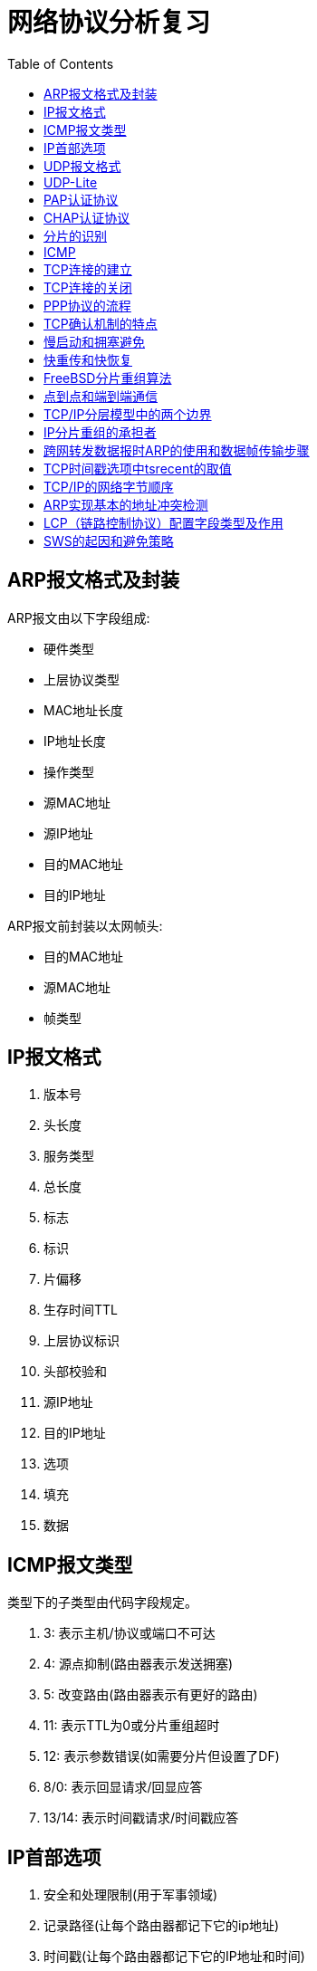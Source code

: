 = 网络协议分析复习
:toc:

== ARP报文格式及封装

ARP报文由以下字段组成:

* 硬件类型
* 上层协议类型
* MAC地址长度
* IP地址长度
* 操作类型
* 源MAC地址
* 源IP地址
* 目的MAC地址
* 目的IP地址

ARP报文前封装以太网帧头:

* 目的MAC地址
* 源MAC地址
* 帧类型

== IP报文格式

. 版本号 
. 头长度
. 服务类型
. 总长度
. 标志
. 标识
. 片偏移
. 生存时间TTL
. 上层协议标识
. 头部校验和
. 源IP地址
. 目的IP地址
. 选项
. 填充
. 数据

== ICMP报文类型
类型下的子类型由代码字段规定。

. 3: 表示主机/协议或端口不可达
. 4: 源点抑制(路由器表示发送拥塞)
. 5: 改变路由(路由器表示有更好的路由)
. 11: 表示TTL为0或分片重组超时
. 12: 表示参数错误(如需要分片但设置了DF)
. 8/0: 表示回显请求/回显应答
. 13/14: 表示时间戳请求/时间戳应答

== IP首部选项

. 安全和处理限制(用于军事领域)
. 记录路径(让每个路由器都记下它的ip地址)
. 时间戳(让每个路由器都记下它的IP地址和时间)
. 宽松的源站路由
. 严格的源站路由

== UDP报文格式

源端口、目的端口、长度、校验和、数据

== UDP-Lite

*报文长度* 被替换为 *校验和覆盖* 字段

== PAP认证协议

被认证方向认证方发送账号和密码来认证身份。

== CHAP认证协议

认证方向被认证方发送一个随机数，被认证方使用密码计算散列值，发给验证方来验证身份。

== 分片的识别

MF=0并且片偏移量为0，说明不是分片；否则是分片。

== ICMP

用于控制和报告错误。


== TCP连接的建立

A主动建立

. A发送SYN
. B收到后，发送SYN+ACK
. A收到后，发送一个ACK，进入建立状态
. B收到ACK后进入建立状态

AB同时建立

. A，B同时发送SYN
. 双方对对方的SYN发送SYN+ACK
. 双方都收到对方发送的SYN+ACK后连接建立

== TCP连接的关闭

A主动关闭

. A向B发送一个FIN
. B收到后发送一个ACK
. 此时B可以继续发送数据，发完后发送一个FIN+ACK
. 客户端发送一个ACK，等待2MSL后关闭
. 服务端收到这个ACK（lastack）后关闭

双方同时关闭

. AB同时发送FIN
. 双方对对方的FIN发送ACK
. 双方等待2MSL后关闭

异常关闭

收到RST后双方关闭连接

== PPP协议的流程

. 双方发送LCP数据报来配置和测试数据链路。当连接建立后，双方可以要求使用PAP或CHAP认证身份。

. 双方通过NCP包来选择和配置一个或多个网络层协议。当所有的网络层协议都被配置后，这些协议的数据报可以被发送。

. 链路会一直保持开启，直到一方使用LCP或NCP包关闭连接，或一些外部事件发生（活跃计时器过期或网络管理员的干预）。

== TCP确认机制的特点

. TCP的确认序号指明的是期望收到的下一个报文段的序号
. 累计确认。TCP的确认信息会报告已经积累了多少个字节的数据流
. 捎带确认。一方通常不单独发送确认，而是把确认信息放到发给对方的数据中。

== 慢启动和拥塞避免

. 在一个TCP连接建立时，发送端将拥塞窗口初始化为该连接上当前使用的最大数据大小(CWND=MSS)。
. 每当收到一个对数据报的确认，CWND增大为原来的2倍。
. 当有数据报丢失时，设置慢启动阈值为当前拥塞窗口的一半(SSTHRESH=CWND/2)，然后调用拥塞避免算法
. 每收到一个对数据报的确认，CWND增加为原来的2倍，但当CWND值达到SSTHRESH时，每收到一个确认，CWND增加一个MSS
. 再次发生数据丢失时重复3以后的步骤

== 快重传和快恢复

. 当接收端收到一个不是按序到达的数据段时，发送一个重复ACK数据段。确认号为期望收到的数据序号
. 发送端收到三个重复的ACK后，立即重传丢失的数据段，同时将CWND设置为SSTHRESH的一半，然后执行拥塞避免算法，使CWND缓慢增长。


== FreeBSD分片重组算法

两个数据结构: 等待重组的数据报ipq；分片ipasfrag。

过程:

. 检测是否是分片
. 将分片插入对应的ipq中，没有则新建ipq。
. 到达总长度时进行合并，交付上层应用
. 超时返回失败状态
. 释放分片占用的资源

== 点到点和端到端通信

点到点指对等实体间的通信由一段段直接相连的机器间的通信组成，“端到端”则指对等实体间的通信像拥有一条直接线路。

[NOTE]
点到点针对终端节点，端到端针对应用进程。


== TCP/IP分层模型中的两个边界

. 操作系统边界
. 协议地址边界

== IP分片重组的承担者

目的主机

. 简化路由器操作
. 避免重复分片
. 每个分片可以独自选路，增强了通信的灵活性

== 跨网转发数据报时ARP的使用和数据帧传输步骤

使用ARP获取目的MAC；设置数据帧源MAC和目的MAC；发送

== TCP时间戳选项中tsrecent的取值

. 当包含lastack的报文到达时，其中的时间戳被保存至tsrecent。
. 无论何时发送确认，tsrecent都被写入时间戳回显应答字段，确认序号则被保存至lastack。

== TCP/IP的网络字节顺序

在低地址区域存放数据的低字节成为小端点机，存放高字节称为大端点机。TCP/IP规定首先发送数据的高字节。

== ARP实现基本的地址冲突检测

主机接收到DHCP服务器分配的IP地址后，向该IP发送一个ARP请求，收到响应则说明IP地址被占用。

== LCP（链路控制协议）配置字段类型及作用

MRU:: 通告最大接受单元
认证协议:: 用于认证，有PAP和CHAP两种，可选
质量协议:: 用于检测数据丢失
幻数:: 用于防止环路
PFC:: 用于协商协议字段压缩
ACFC:: 用于协商地址和控制字段的压缩

== SWS的起因和避免策略

起因::
接收方的小窗口通告造成发送方发送一系列小的报文段。

接收方的避免策略::
接收方在缓冲区满后，等到缓冲区可用空间达到总空间的一半后才发送新的窗口通告，此外，在窗口大小不足以达到特定的限度时推迟发送确认。

发送方的避免策略::
避免发送小报文段。等到数据长度达到MSS后才发送。